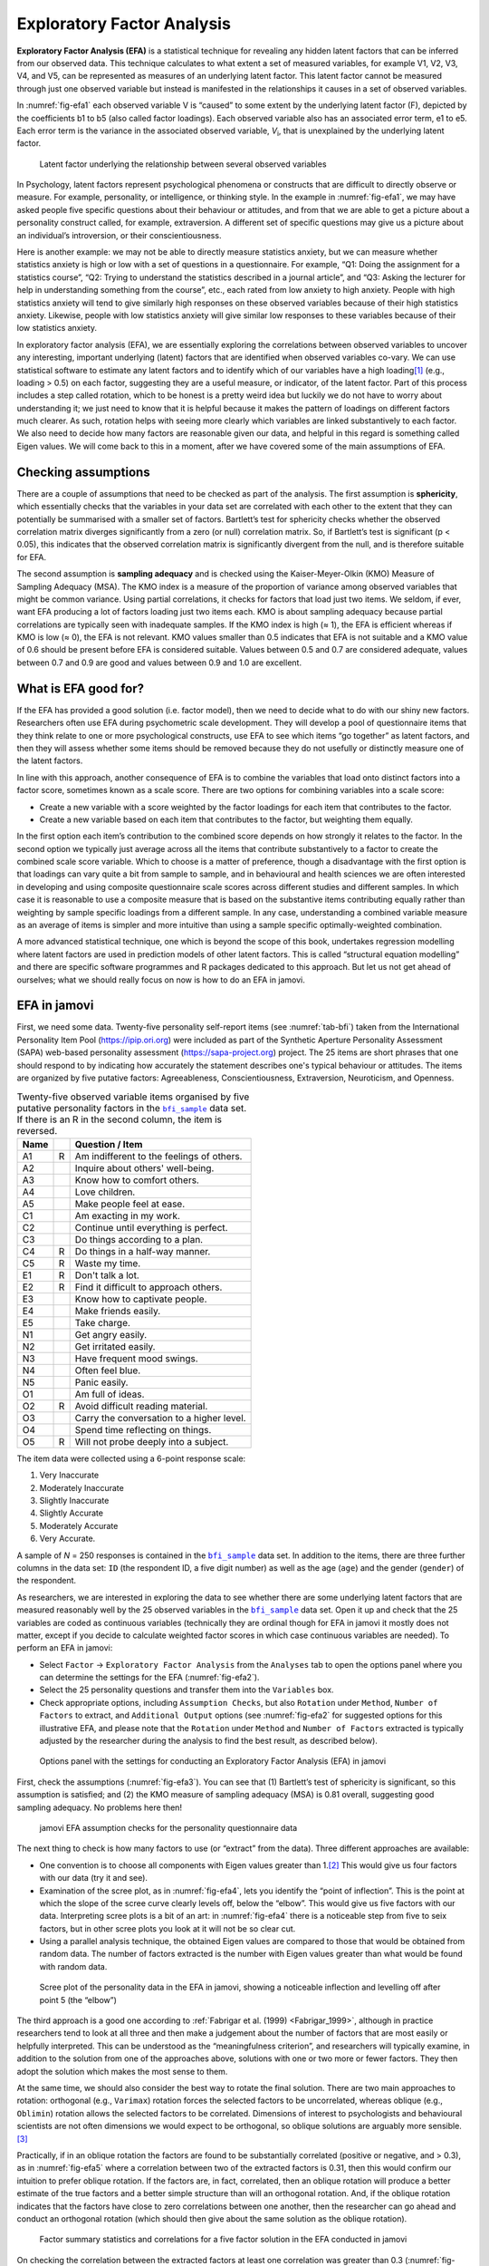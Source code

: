 .. sectionauthor:: `Danielle J. Navarro <https://djnavarro.net/>`_ and `David R. Foxcroft <https://www.davidfoxcroft.com/>`_

Exploratory Factor Analysis
---------------------------

**Exploratory Factor Analysis (EFA)** is a statistical technique for
revealing any hidden latent factors that can be inferred from our
observed data. This technique calculates to what extent a set of
measured variables, for example V1, V2, V3, V4, and V5, can be
represented as measures of an underlying latent factor. This latent
factor cannot be measured through just one observed variable but instead
is manifested in the relationships it causes in a set of observed
variables.

In :numref:`fig-efa1` each observed variable V is “caused”
to some extent by the underlying latent factor (F), depicted by the
coefficients b1 to b5 (also called factor loadings). Each observed
variable also has an associated error term, e1 to e5. Each error term is
the variance in the associated observed variable, *V*\ :sub:`i`, that is
unexplained by the underlying latent factor.

.. ----------------------------------------------------------------------------

.. figure:: ../_images/lsj_efa1.*
   :alt: Latent factor underlying the relationship between observed variables
   :name: fig-efa1

   Latent factor underlying the relationship between several observed variables
      
.. ----------------------------------------------------------------------------

In Psychology, latent factors represent psychological phenomena or
constructs that are difficult to directly observe or measure. For
example, personality, or intelligence, or thinking style. In the example
in :numref:`fig-efa1`, we may have asked people five
specific questions about their behaviour or attitudes, and from that we
are able to get a picture about a personality construct called, for
example, extraversion. A different set of specific questions may give us
a picture about an individual’s introversion, or their
conscientiousness.

Here is another example: we may not be able to directly measure
statistics anxiety, but we can measure whether statistics anxiety is
high or low with a set of questions in a questionnaire. For example,
“Q1: Doing the assignment for a statistics course”, “Q2: Trying to
understand the statistics described in a journal article”, and “Q3:
Asking the lecturer for help in understanding something from the
course”, etc., each rated from low anxiety to high anxiety. People with
high statistics anxiety will tend to give similarly high responses on
these observed variables because of their high statistics anxiety.
Likewise, people with low statistics anxiety will give similar low
responses to these variables because of their low statistics anxiety.

In exploratory factor analysis (EFA), we are essentially exploring the
correlations between observed variables to uncover any interesting,
important underlying (latent) factors that are identified when observed
variables co-vary. We can use statistical software to estimate any
latent factors and to identify which of our variables have a high
loading\ [#]_ (e.g., loading > 0.5) on each factor, suggesting they
are a useful measure, or indicator, of the latent factor. Part of this
process includes a step called rotation, which to be honest is a pretty
weird idea but luckily we do not have to worry about understanding it; we
just need to know that it is helpful because it makes the pattern of
loadings on different factors much clearer. As such, rotation helps with
seeing more clearly which variables are linked substantively to each
factor. We also need to decide how many factors are reasonable given our
data, and helpful in this regard is something called Eigen values. We will
come back to this in a moment, after we have covered some of the main
assumptions of EFA.

Checking assumptions
~~~~~~~~~~~~~~~~~~~~

There are a couple of assumptions that need to be checked as part of the
analysis. The first assumption is **sphericity**, which essentially
checks that the variables in your data set are correlated with each other
to the extent that they can potentially be summarised with a smaller set
of factors. Bartlett’s test for sphericity checks whether the observed
correlation matrix diverges significantly from a zero (or null)
correlation matrix. So, if Bartlett’s test is significant
(p < 0.05), this indicates that the observed correlation matrix is
significantly divergent from the null, and is therefore suitable for
EFA.

The second assumption is **sampling adequacy** and is checked using the
Kaiser-Meyer-Olkin (KMO) Measure of Sampling Adequacy (MSA). The KMO
index is a measure of the proportion of variance among observed
variables that might be common variance. Using partial correlations, it
checks for factors that load just two items. We seldom, if ever, want
EFA producing a lot of factors loading just two items each. KMO is about
sampling adequacy because partial correlations are typically seen with
inadequate samples. If the KMO index is high (≈ 1), the
EFA is efficient whereas if KMO is low (≈ 0), the EFA is
not relevant. KMO values smaller than 0.5 indicates that EFA is not
suitable and a KMO value of 0.6 should be present before EFA is
considered suitable. Values between 0.5 and 0.7 are considered adequate,
values between 0.7 and 0.9 are good and values between 0.9 and 1.0 are
excellent.

What is EFA good for?
~~~~~~~~~~~~~~~~~~~~~

If the EFA has provided a good solution (i.e. factor model), then we
need to decide what to do with our shiny new factors. Researchers often
use EFA during psychometric scale development. They will develop a pool
of questionnaire items that they think relate to one or more
psychological constructs, use EFA to see which items “go together” as
latent factors, and then they will assess whether some items should be
removed because they do not usefully or distinctly measure one of the
latent factors.

In line with this approach, another consequence of EFA is to combine the
variables that load onto distinct factors into a factor score, sometimes
known as a scale score. There are two options for combining variables
into a scale score:

-  Create a new variable with a score weighted by the factor loadings
   for each item that contributes to the factor.

-  Create a new variable based on each item that contributes to the
   factor, but weighting them equally.

In the first option each item’s contribution to the combined score
depends on how strongly it relates to the factor. In the second option
we typically just average across all the items that contribute
substantively to a factor to create the combined scale score variable.
Which to choose is a matter of preference, though a disadvantage with
the first option is that loadings can vary quite a bit from sample to
sample, and in behavioural and health sciences we are often interested
in developing and using composite questionnaire scale scores across
different studies and different samples. In which case it is reasonable
to use a composite measure that is based on the substantive items
contributing equally rather than weighting by sample specific loadings
from a different sample. In any case, understanding a combined variable
measure as an average of items is simpler and more intuitive than using
a sample specific optimally-weighted combination.

A more advanced statistical technique, one which is beyond the scope of
this book, undertakes regression modelling where latent factors are used
in prediction models of other latent factors. This is called “structural
equation modelling” and there are specific software programmes and R
packages dedicated to this approach. But let us not get ahead of
ourselves; what we should really focus on now is how to do an EFA in
jamovi.

.. _EFA_in_jamovi:

EFA in jamovi
~~~~~~~~~~~~~

First, we need some data. Twenty-five personality self-report items (see
:numref:`tab-bfi`) taken from the International Personality Item Pool
(https://ipip.ori.org) were included as part of the Synthetic Aperture
Personality Assessment (SAPA) web-based personality assessment
(https://sapa-project.org) project. The 25 items are short phrases that one
should respond to by indicating how accurately the statement describes one's
typical behaviour or attitudes. The items are organized by five putative
factors: Agreeableness, Conscientiousness, Extraversion, Neuroticism, and
Openness.

.. table:: Twenty-five observed variable items organised by five putative
   personality factors in the |bfi_sample|_ data set. If there is an R in the
   second column, the item is reversed.
   :name: tab-bfi

   +------+---+-------------------------------------------+
   | Name |   | Question / Item                           |
   +======+===+===========================================+
   | A1   | R | Am indifferent to the feelings of others. |
   +------+---+-------------------------------------------+
   | A2   |   | Inquire about others' well-being.         |
   +------+---+-------------------------------------------+
   | A3   |   | Know how to comfort others.               |
   +------+---+-------------------------------------------+
   | A4   |   | Love children.                            |
   +------+---+-------------------------------------------+
   | A5   |   | Make people feel at ease.                 |
   +------+---+-------------------------------------------+
   | C1   |   | Am exacting in my work.                   |
   +------+---+-------------------------------------------+
   | C2   |   | Continue until everything is perfect.     |
   +------+---+-------------------------------------------+
   | C3   |   | Do things according to a plan.            |
   +------+---+-------------------------------------------+
   | C4   | R | Do things in a half-way manner.           |
   +------+---+-------------------------------------------+
   | C5   | R | Waste my time.                            |
   +------+---+-------------------------------------------+
   | E1   | R | Don't talk a lot.                         |
   +------+---+-------------------------------------------+
   | E2   | R | Find it difficult to approach others.     |
   +------+---+-------------------------------------------+
   | E3   |   | Know how to captivate people.             |
   +------+---+-------------------------------------------+
   | E4   |   | Make friends easily.                      |
   +------+---+-------------------------------------------+
   | E5   |   | Take charge.                              |
   +------+---+-------------------------------------------+
   | N1   |   | Get angry easily.                         |
   +------+---+-------------------------------------------+
   | N2   |   | Get irritated easily.                     |
   +------+---+-------------------------------------------+
   | N3   |   | Have frequent mood swings.                |
   +------+---+-------------------------------------------+
   | N4   |   | Often feel blue.                          |
   +------+---+-------------------------------------------+
   | N5   |   | Panic easily.                             |
   +------+---+-------------------------------------------+
   | O1   |   | Am full of ideas.                         |
   +------+---+-------------------------------------------+
   | O2   | R | Avoid difficult reading material.         |
   +------+---+-------------------------------------------+
   | O3   |   | Carry the conversation to a higher level. |
   +------+---+-------------------------------------------+
   | O4   |   | Spend time reflecting on things.          |
   +------+---+-------------------------------------------+
   | O5   | R | Will not probe deeply into a subject.     |
   +------+---+-------------------------------------------+


The item data were collected using a 6-point response scale:

#. Very Inaccurate

#. Moderately Inaccurate

#. Slightly Inaccurate

#. Slightly Accurate

#. Moderately Accurate

#. Very Accurate.

A sample of *N* = 250 responses is contained in the |bfi_sample|_ data set. In
addition to the items, there are three further columns in the data set: ``ID``
(the respondent ID, a five digit number) as well as the age (``age``) and the
gender (``gender``) of the respondent.

As researchers, we are interested in exploring the data to see whether there
are some underlying latent factors that are measured reasonably well by the 25
observed variables in the |bfi_sample|_ data set. Open it up and check that the
25 variables are coded as continuous variables |continuous| (technically they
are ordinal |ordinal| though for EFA in jamovi it mostly does not matter, except
if you decide to calculate weighted factor scores in which case continuous
variables |continuous| are needed). To perform an EFA in jamovi:

-  Select ``Factor`` → ``Exploratory Factor Analysis`` from the ``Analyses``
   tab to open the options panel where you can determine the settings
   for the EFA (:numref:`fig-efa2`).

-  Select the 25 personality questions and transfer them into the
   ``Variables`` box.

-  Check appropriate options, including ``Assumption Checks``, but also
   ``Rotation`` under ``Method``, ``Number of Factors`` to extract, and
   ``Additional Output`` options (see :numref:`fig-efa2` for suggested
   options for this illustrative EFA, and please note that the ``Rotation``
   under ``Method`` and ``Number of Factors`` extracted is typically adjusted
   by the researcher during the analysis to find the best result, as
   described below).
   
.. ----------------------------------------------------------------------------

.. figure:: ../_images/lsj_efa2.*
   :alt: jamovi EFA analysis window
   :name: fig-efa2

   Options panel with the settings for conducting an Exploratory Factor
   Analysis (EFA) in jamovi
      
.. ----------------------------------------------------------------------------  

First, check the assumptions (:numref:`fig-efa3`). You can see that (1)
Bartlett’s test of sphericity is significant, so this assumption is satisfied;
and (2) the KMO measure of sampling adequacy (MSA) is 0.81 overall, suggesting
good sampling adequacy. No problems here then!

.. ----------------------------------------------------------------------------

.. figure:: ../_images/lsj_efa3.*
   :alt: jamovi EFA assumption checks for the personality questionnaire data
   :name: fig-efa3

   jamovi EFA assumption checks for the personality questionnaire data
      
.. ----------------------------------------------------------------------------

The next thing to check is how many factors to use (or “extract” from the
data). Three different approaches are available:

-  One convention is to choose all components with Eigen values greater than
   1.\ [#]_ This would give us four factors with our data (try it and see).

-  Examination of the scree plot, as in :numref:`fig-efa4`, lets you identify
   the “point of inflection”. This is the point at which the slope of the scree
   curve clearly levels off, below the “elbow”. This would give us five factors
   with our data. Interpreting scree plots is a bit of an art: in
   :numref:`fig-efa4` there is a noticeable step from five to seix factors, but
   in other scree plots you look at it will not be so clear cut.

-  Using a parallel analysis technique, the obtained Eigen values are compared
   to those that would be obtained from random data. The number of factors
   extracted is the number with Eigen values greater than what would be found
   with random data.

.. ----------------------------------------------------------------------------

.. figure:: ../_images/lsj_efa4.*
   :alt: Scree plot of the personality data
   :name: fig-efa4

   Scree plot of the personality data in the EFA in jamovi, showing a
   noticeable inflection and levelling off after point 5 (the “elbow”)
      
.. ----------------------------------------------------------------------------

The third approach is a good one according to :ref:`Fabrigar et al. (1999)
<Fabrigar_1999>`, although in practice researchers tend to look at all three
and then make a judgement about the number of factors that are most easily or
helpfully interpreted. This can be understood as the “meaningfulness criterion”,
and researchers will typically examine, in addition to the solution from one of
the approaches above, solutions with one or two more or fewer factors. They then
adopt the solution which makes the most sense to them.

At the same time, we should also consider the best way to rotate the final
solution. There are two main approaches to rotation: orthogonal (e.g.,
``Varimax``) rotation forces the selected factors to be uncorrelated, whereas
oblique (e.g., ``Oblimin``) rotation allows the selected factors to be
correlated. Dimensions of interest to psychologists and behavioural scientists
are not often dimensions we would expect to be orthogonal, so oblique solutions
are arguably more sensible.\ [#]_

Practically, if in an oblique rotation the factors are found to be 
substantially correlated (positive or negative, and > 0.3), as in
:numref:`fig-efa5` where a correlation between two of the extracted factors is
0.31, then this would confirm our intuition to prefer oblique rotation. If
the factors are, in fact, correlated, then an oblique rotation will produce a
better estimate of the true factors and a better simple structure than will an
orthogonal rotation. And, if the oblique rotation indicates that the factors
have close to zero correlations between one another, then the researcher can go
ahead and conduct an orthogonal rotation (which should then give about the same
solution as the oblique rotation).

.. ----------------------------------------------------------------------------

.. figure:: ../_images/lsj_efa5.*
   :alt: Factor summary statistics and correlations
   :name: fig-efa5

   Factor summary statistics and correlations for a five factor solution
   in the EFA conducted in jamovi
      
.. ----------------------------------------------------------------------------

On checking the correlation between the extracted factors at least one
correlation was greater than 0.3 (:numref:`fig-efa5`), so an oblique
(``Oblimin``) rotation of the five extracted factors is preferred. We can also
see in :numref:`fig-efa5` that the proportion of overall variance in the data
that is accounted for by the five factors is 46\%. Factor one accounts for
around 10\% of the variance, factors two to four around 9\% each, and factor five
just over 7\%. This is not great; it would have been better if the overall
solution accounted for a more substantive proportion of the variance in our
data.

Be aware that in every EFA you could potentially have the same number of
factors as observed variables, but every additional factor you include will add
a smaller amount of explained variance. If the first few factors explain a good
amount of the variance in the original 25 variables, then those factors are
clearly a useful, simpler substitute for the 25 variables. You can drop the
rest without losing too much of the original variability. But if it takes 18
factors (for example) to explain most of the variance in those 25 variables,
you might as well just use the original 25.

:numref:`fig-efa6` shows the factor loadings. That is, how the 25 different
personality items load onto each of the five selected factors. We have hidden
loadings less than 0.3 (set in the options shown in :numref:`fig-efa2`).

.. ----------------------------------------------------------------------------

.. figure:: ../_images/lsj_efa6.*
   :alt: Factor loadings for a five factor solution
   :name: fig-efa6

   Factor loadings for a five factor solution in the EFA conducted in jamovi
      
.. ----------------------------------------------------------------------------

For factors 1, 2, 3 and 4 the pattern of factor loadings closely matches the
putative factors specified in :numref:`tab-bfi`. Phew! And factor 5 is pretty
close, with four of the five observed variables that putatively measure
“Openness” loading pretty well onto the factor. Variable ``O4`` does not quite
seem to fit though, as the factor solution in :numref:`fig-efa6` suggests that
it loads onto factor 4 (albeit with a relatively low loading) but not
substantively onto factor \5.

The other thing to note is that those variables that were denoted as “R:
reverse coding” in :numref:`tab-bfi` are those that have negative factor
loadings. Take a look at the items ``A1`` (“Am indifferent to the feelings of
others”) and ``A2`` (“Inquire about others’ well-being”). We can see that a
high score on ``A1`` indicates low Agreeableness, whereas a high score on
``A2`` (and all the other ``A``-variables for that matter) indicates high
Agreeableness. Therefore A1 will be negatively correlated with the other 
``A``-variables, and this is why it has a negative factor loading, as shown
in :numref:`fig-efa6`.

We can also see in :numref:`fig-efa6` the ``Uniqueness`` of each variable.
Uniqueness is the proportion of variance that is “unique” to the variable and
not explained by the factors.\ [#]_ For example, 72\% of the variance in ``A1``
is not explained by the factors in the five factor solution. In contrast,
``N1`` has relatively low variance not accounted for by the factor solution
(35\%). Note that the greater the ``Uniqueness``, the lower the relevance or
contribution of the variable in the factor model.

To be honest, it is unusual to get such a neat solution in EFA. It is typically
quite a bit more messy than this, and often interpreting the meaning of the
factors is more challenging. It is not often that you have such a clearly
delineated item pool. More often you will have a whole heap of observed
variables that you think may be indicators of a few underlying latent factors,
but you do not have such a strong sense of which variables are going to go
where!

So, we seem to have a pretty good five factor solution, albeit accounting for
a relatively low overall proportion of the observed variance. Let us assume we
are happy with this solution and want to use our factors in further analysis.
The straightforward option is to calculate an overall (average) score for each
factor by adding together the score for each variable that loads substantively
onto the factor and then dividing by the number of variables. For each person
in our data set that would mean, for example for the Agreeableness factor,
adding together ``A1 + A2 + A3 + A4 + A5``, and then dividing by ``5``.\ [#]_
In essence, this means that the factor score we have calculated is based on
equally weighted scores from each of the included variables. We can do this in
jamovi in two steps:

#. Recode ``A1`` into ``A1R`` by reverse scoring the values in the variable
   (i.e. 6 = 1; 5 = 2; 4 = 3; 3 = 4; 2 = 5; 1 = 6) using the jamovi
   transform variable command (see :numref:`fig-efa7`).

#. Compute a new variable, called ``Agreeableness``, by calculating the mean of
   ``A1R``, ``A2``, ``A3``, ``A4`` and ``A5``. Do this using the jamovi
   ``Compute`` command to create a new variable (see :numref:`fig-efa8`).

.. ----------------------------------------------------------------------------

.. figure:: ../_images/lsj_efa7.*
   :alt: Recode variable using the Transform command in jamovi
   :name: fig-efa7

   Recode variable using the Transform command in jamovi
      
.. ----------------------------------------------------------------------------

.. figure:: ../_images/lsj_efa8.*
   :alt: Compute new scale score variable in jamovi
   :name: fig-efa8

   Compute new scale score variable using a Computed variable in jamovi
      
.. ----------------------------------------------------------------------------

Another option is to create an optimally-weighted factor score index. We can
use the jamovi |Rj|_ editor to do this in ``R``.\ [#]_ Again, there are two
steps:

#. Use the |Rj|_ editor to run the EFA in ``R`` to the same specification as
   the one in jamovi (i.e., five factors and Oblimin rotation) and compute
   optimally weighted factor scores. Save the new data set, with the factor
   scores, to a file (see :numref:`fig-efa9`).

#. Open up the new file in jamovi (see :numref:`fig-efa10`) and check that
   variable types have been set correctly. Label the new factor score variables
   corresponding to the relevant factor names or definitions (NB: it is 
   possible that the factors will not be in the expected order, so make sure
   you check).
   
.. ----------------------------------------------------------------------------

.. figure:: ../_images/lsj_efa9.*
   :alt: |Rj|_ editor commands for creating optimally weighted factor scores
   :name: fig-efa9

   |Rj|_ editor commands for creating optimally weighted factor scores for
   the five factor solution
      
.. ----------------------------------------------------------------------------   

.. figure:: ../_images/lsj_efa10.*
   :alt: Newly created data file with new factor score variables
   :name: fig-efa10

   Newly created data file ``bfifactscores.csv`` created in the |Rj|_ editor,
   and containing the five factor score variables. Note that each of the new
   factor score variables is labelled corresponding to the order that the
   factors are listed in the factor loadings table.

.. ----------------------------------------------------------------------------

Now you can go ahead and undertake further analyses, using either the factor-
based scores (a mean scale score approach) or using the optimally-weighted
factor scores calculated via the |Rj|_ editor. Your choice! For example, one
thing you might like to do is see whether there are any gender differences in
each of our personality scales. We did this for the Agreeableness score that we
calculated using the factor-based score approach, and although the plot (see
:numref:`fig-efa11`) showed that males were less agreeable than females, this
was not a significant difference (Mann-Whitney *U* = 5760.5, *p* = 0.073).

.. ----------------------------------------------------------------------------

.. figure:: ../_images/lsj_efa11.*
   :alt: Gender differences in Agreeableness factor-based scores
   :name: fig-efa11

   Comparing differences in Agreeableness factor-based scores between males and
   females
      
.. ----------------------------------------------------------------------------

Writing up an EFA
~~~~~~~~~~~~~~~~~

Hopefully, so far we have given you some sense of EFA and how to undertake EFA
in jamovi. So, once you have completed your EFA, how do you write it up? There
is not a formal standard way to write up an EFA, and examples tend to vary by
discipline and researcher. That said, there are some fairly standard pieces of
information to include in your write-up:

#. What are the theoretical underpinnings for the area you are studying, and
   specifically for the constructs that you are interested in uncovering
   through EFA?

#. A description of the sample (e.g., demographic information, sample size,
   sampling method).

#. A description of the type of data used (e.g., nominal |nominal|, continuous
   |continuous|) and descriptive statistics.

#. Describe how you went about testing the assumptions for EFA. Details
   regarding sphericity checks and measures of sampling adequacy should be
   reported.

#. Explain what FA extraction method (e.g., maximum likelihood) was used.

#. Explain the criteria and process used for deciding how many factors were
   extracted in the final solution, and which items were selected. Clearly
   explain the rationale for key decisions during the EFA process.

#. Explain what rotation methods were attempted, the reasons why, and the
   results.

#. Final factor loadings should be reported in the results, in a table. This
   table should also report the uniqueness (or communality) for each variable
   (in the final column). Factor loadings should be reported with descriptive
   labels in addition to item numbers. Correlations between the factors should
   also be included, either at the bottom of this table, in a separate table.

#. Meaningful names for the extracted factors should be provided. You may like
   to use previously selected factor names, but on examining the actual items
   and factors you may think a different name is more appropriate.

------

.. [#]
   Quite helpfully, factor loadings can be interpreted like standardized
   regression coefficients

.. [#]
   An Eigen value indicates how much of the variance in the observed
   variables a factor accounts for. A factor with an Eigen value > 1
   accounts for more variance than a single observed variable

.. [#]
   Oblique rotations provide two factor matrices, one called a structure
   matrix and one called a pattern matrix. In jamovi just the pattern
   matrix is shown in the results as this is typically the most useful
   for interpretation, though some experts suggest that both can be
   helpful. In a structure matrix coefficients show the relationship
   between the variable and the factors whilst ignoring the relationship
   of that factor with all the other factors (i.e. a zero-order
   correlation). Pattern matrix coefficients show the unique
   contribution of a factor to a variable whilst controlling for the
   effects of other factors on that variable (akin to standardized
   partial regression coefficient). Under orthogonal rotation, structure
   and pattern coefficients are the same.

.. [#]
   Sometimes reported in factor analysis is “communality” which is the
   amount of variance in a variable that is accounted for by the factor
   solution. Uniqueness is equal to (1 - *communality*)

.. [#]
   Remembering to first reverse score some variables if necessary.

.. [#]
   In the latest versions of jamovi you can now save factor scores directly
   from within jamovi – it's an option. But this explanation is helpful as it's
   a good insight into using R directly from jamovi.

.. ----------------------------------------------------------------------------

.. |Rj|                                replace:: ``Rj``
.. _Rj:                                https://docs.jamovi.org/_pages/Rj_overview.html

.. |bfi_sample|                        replace:: ``bfi_sample``
.. _bfi_sample:                        ../../_statics/data/bfi_sample.omv

.. |continuous|                        image:: ../_images/variable-continuous.*
   :width: 16px
 
.. |nominal|                           image:: ../_images/variable-nominal.*
   :width: 16px
 
.. |ordinal|                           image:: ../_images/variable-ordinal.*
   :width: 16px
